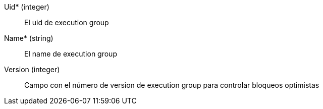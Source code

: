 // AUTOGENERATED
Uid* (integer)::
El uid de execution group
Name* (string)::
El name de execution group
Version (integer)::
Campo con el número de version de execution group para controlar bloqueos optimistas
